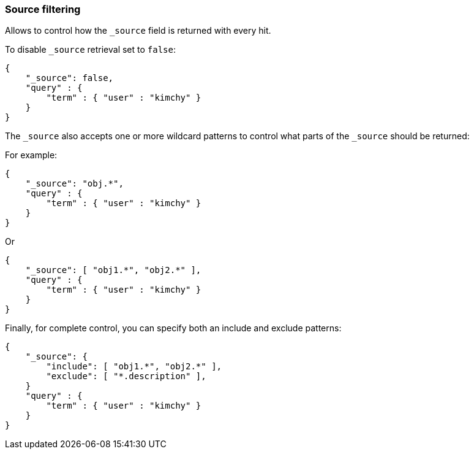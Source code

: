 [[search-request-source-filtering]]
=== Source filtering

Allows to control how the `_source` field is returned with every hit.

To disable `_source` retrieval set to `false`:

[source,js]
--------------------------------------------------
{
    "_source": false,
    "query" : {
        "term" : { "user" : "kimchy" }
    }
}
--------------------------------------------------

The `_source` also accepts one or more wildcard patterns to control what parts of the `_source` should be returned:

For example:

[source,js]
--------------------------------------------------
{
    "_source": "obj.*",
    "query" : {
        "term" : { "user" : "kimchy" }
    }
}
--------------------------------------------------

Or

[source,js]
--------------------------------------------------
{
    "_source": [ "obj1.*", "obj2.*" ],
    "query" : {
        "term" : { "user" : "kimchy" }
    }
}
--------------------------------------------------

Finally, for complete control, you can specify both an include and exclude patterns:

[source,js]
--------------------------------------------------
{
    "_source": {
        "include": [ "obj1.*", "obj2.*" ],
        "exclude": [ "*.description" ],
    }
    "query" : {
        "term" : { "user" : "kimchy" }
    }
}
--------------------------------------------------
